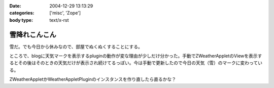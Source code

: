 :date: 2004-12-29 13:13:29
:categories: ['misc', 'Zope']
:body type: text/x-rst

==============
雪降れこんこん
==============

雪だ。でも今日から休みなので、部屋でぬくぬくすることにする。

ところで、blogに天気マークを表示するpluginの動作が変な理由が少しだけ分かった。手動でZWeatherAppletのViewを表示するとその後はそのときの天気だけが表示され続けてるっぽい。今は手動で更新したので今日の天気（雪）のマークに変わっている。

ZWeatherAppletかWeatherAppletPluginのインスタンスを作り直したら直るかな？


.. :extend type: text/plain
.. :extend:
